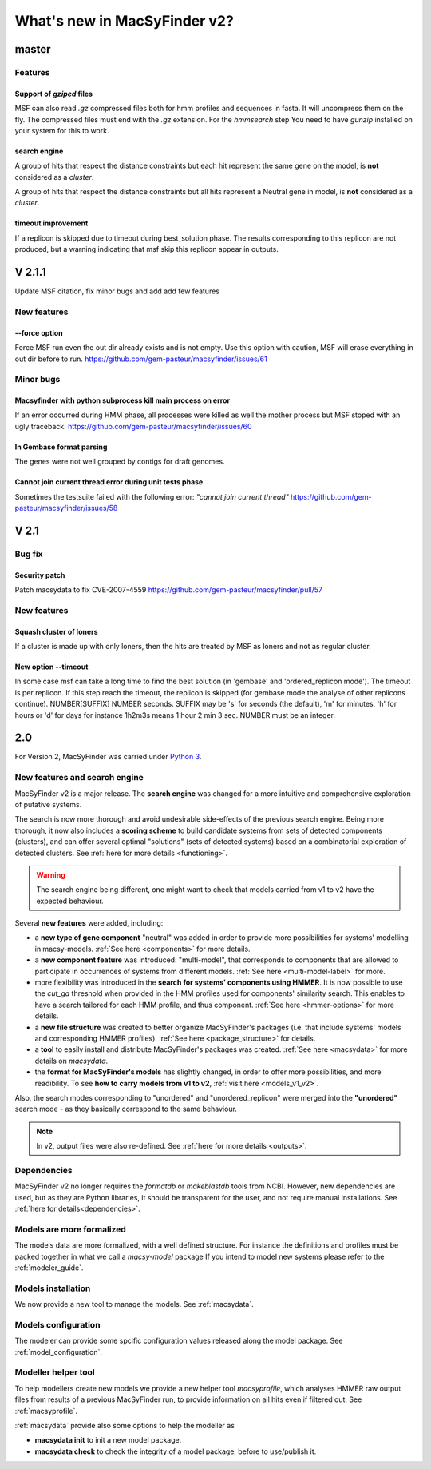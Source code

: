 .. MacSyFinder - Detection of macromolecular systems in protein datasets
    using systems modelling and similarity search.
    Authors: Sophie Abby, Bertrand Néron
    Copyright © 2014-2023 Institut Pasteur (Paris) and CNRS.
    See the COPYRIGHT file for details
    MacsyFinder is distributed under the terms of the GNU General Public License (GPLv3).
    See the COPYING file for details.

.. _new_v2:

*****************************
What's new in MacSyFinder v2?
*****************************

======
master
======

Features
========

Support of *gziped* files
-------------------------

MSF can also read *.gz* compressed files both for hmm profiles and sequences in fasta.
It will uncompress them on the fly.
The compressed files must end with the *.gz* extension.
For the `hmmsearch` step You need to have `gunzip` installed on your system for this to work.

search engine
-------------
A group of hits that respect the distance constraints but each hit represent the same
gene on the model, is **not** considered as a *cluster*.

A group of hits that respect the distance constraints but all hits
represent a Neutral gene in model, is **not** considered as a *cluster*.

timeout improvement
-------------------
If a replicon is skipped due to timeout during best_solution phase.
The results corresponding to this replicon are not produced,
but a warning indicating that msf skip this replicon appear in outputs.


=======
V 2.1.1
=======

Update MSF citation, fix minor bugs and add add few features

New features
============

--force option
---------------

Force MSF run even the out dir already exists and is not empty.
Use this option with caution, MSF will erase everything in out dir before to run.
https://github.com/gem-pasteur/macsyfinder/issues/61

Minor bugs
==========

Macsyfinder with python subprocess kill main process on error
-------------------------------------------------------------

If an error occurred during HMM phase, all processes were killed as well the mother process
but MSF stoped with an ugly traceback.
https://github.com/gem-pasteur/macsyfinder/issues/60

In Gembase format parsing
--------------------------

The genes were not well grouped by contigs for draft genomes.


Cannot join current thread error during unit tests phase
--------------------------------------------------------

Sometimes the testsuite failed with the following error: *"cannot join current thread"*
https://github.com/gem-pasteur/macsyfinder/issues/58

=====
V 2.1
=====

Bug fix
=======

Security patch
--------------

Patch macsydata to fix CVE-2007-4559
https://github.com/gem-pasteur/macsyfinder/pull/57


New features
============

Squash cluster of loners
------------------------

If a cluster is made up with only loners, then the hits are treated by MSF as loners and not as regular cluster.


New option --timeout
--------------------

In some case msf can take a long time to find the best solution (in 'gembase' and 'ordered_replicon mode').
The timeout is per replicon. If this step reach the timeout, the replicon is skipped (for gembase mode the analyse of other replicons continue).
NUMBER[SUFFIX]  NUMBER seconds. SUFFIX may be 's' for seconds (the default), 'm' for minutes, 'h' for hours or 'd' for days
for instance 1h2m3s means 1 hour 2 min 3 sec. NUMBER must be an integer.

===
2.0
===

For Version 2, MacSyFinder was carried under `Python 3 <https://www.python.org/download/releases/3.0/>`_.

New features and search engine
==============================

MacSyFinder v2 is a major release. The **search engine** was changed for a more intuitive and comprehensive exploration of putative systems.

The search is now more thorough and avoid undesirable side-effects of the previous search engine. Being more thorough, it now also
includes a **scoring scheme** to build candidate systems from sets of detected components (clusters), and can offer several optimal "solutions" (sets of
detected systems) based on a combinatorial exploration of detected clusters.
See :ref:`here for more details <functioning>`.

.. warning::

  The search engine being different, one might want to check that models carried from v1 to v2 have the expected behaviour.


Several **new features** were added, including:

- a **new type of gene component** "neutral" was added in order to provide more possibilities for systems' modelling in macsy-models. :ref:`See here <components>` for more details.
- a **new component feature** was introduced: "multi-model", that corresponds to components that are allowed to participate in occurrences of systems from different models. :ref:`See here <multi-model-label>` for more.
- more flexibility was introduced in the **search for systems' components using HMMER**. It is now possible to use the `cut_ga` threshold when provided in the HMM profiles used for components' similarity search. This enables to have a search tailored for each HMM profile, and thus component. :ref:`See here <hmmer-options>` for more details.
- a **new file structure** was created to better organize MacSyFinder's packages (i.e. that include systems' models and corresponding HMMER profiles). :ref:`See here <package_structure>` for details.
- a **tool** to easily install and distribute MacSyFinder's packages was created. :ref:`See here <macsydata>` for more details on *macsydata*.
- the **format for MacSyFinder's models** has slightly changed, in order to offer more possibilities, and more readibility. To see **how to carry models from v1 to v2**, :ref:`visit here <models_v1_v2>`.


Also, the search modes corresponding to "unordered" and "unordered_replicon" were merged into the **"unordered"** search mode - as they basically correspond to the same behaviour.

.. note::

 In v2, output files were also re-defined. See :ref:`here for more details <outputs>`.



Dependencies
============

MacSyFinder v2 no longer requires the *formatdb* or *makeblastdb* tools from NCBI.
However, new dependencies are used, but as they are Python libraries, it should be transparent for the user,
and not require manual installations. See :ref:`here for details<dependencies>`.


Models are more formalized
==========================

The models data are more formalized, with a well defined structure.
For instance the definitions and profiles must be packed together in what we call a `macsy-model` package
If you intend to model new systems please refer to the :ref:`modeler_guide`.



Models installation
===================

We now provide a new tool to manage the models. See :ref:`macsydata`.


Models configuration
====================

The modeler can provide some spcific configuration values released along the model package. See :ref:`model_configuration`.


Modeller helper tool
====================

To help modellers create new models we provide a new helper tool `macsyprofile`, which analyses HMMER raw output files from
results of a previous MacSyFinder run, to provide information on all hits even if filtered out. See :ref:`macsyprofile`.

:ref:`macsydata` provide also some options to help the modeller as

* **macsydata init** to init a new model package.
* **macsydata check** to check the integrity of a model package, before to use/publish it.

